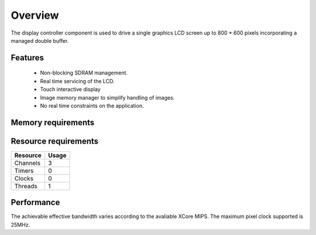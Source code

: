 Overview
========

The display controller component is used to drive a single graphics LCD screen up to 800 * 600 pixels incorporating a managed double buffer. 

Features
--------

  * Non-blocking SDRAM management.
  * Real time servicing of the LCD.
  * Touch interactive display
  * Image memory manager to simplify handling of images.
  * No real time constraints on the application.

Memory requirements
-------------------
+------------------+---------------+
| Resource         | Usage         |
+==================+===============+
| Stack            | 60596 bytes    |
+------------------+---------------+
| Program          | 24172 bytes   |
+------------------+---------------+

Resource requirements
---------------------
+--------------+-------+
| Resource     | Usage |
+==============+=======+
| Channels     |   3   |
+--------------+-------+
| Timers       |   0   |
+--------------+-------+
| Clocks       |   0   |
+--------------+-------+
| Threads      |   1   |
+--------------+-------+

Performance
----------- 

The achievable effective bandwidth varies according to the avaliable XCore MIPS. The maximum pixel clock supported is 25MHz.

